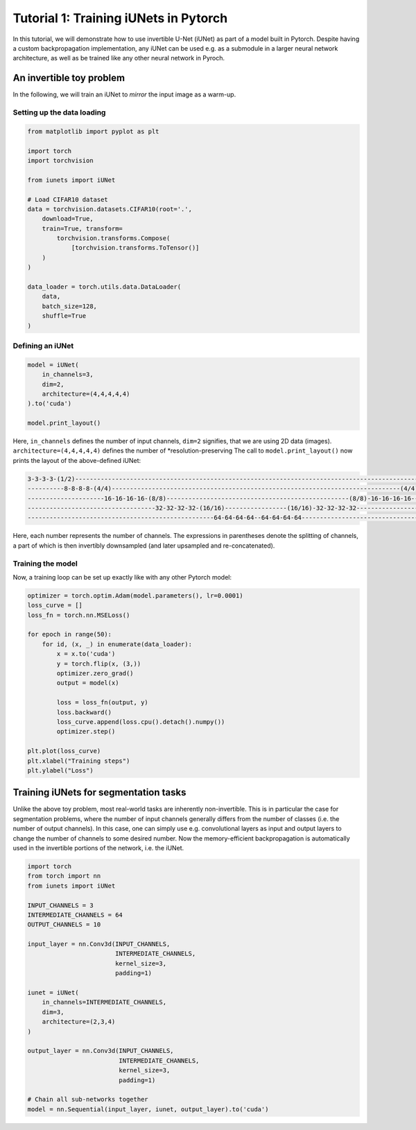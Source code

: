 ======================================
Tutorial 1: Training iUNets in Pytorch
======================================

In this tutorial, we will demonstrate how to use invertible U-Net (iUNet) as
part of a model built in Pytorch. Despite having a custom backpropagation
implementation, any iUNet can be used e.g. as a submodule in a larger neural
network architecture, as well as be trained like any other neural network in
Pyroch.

An invertible toy problem
-------------------------

In the following, we will train an iUNet to *mirror* the input image as a
warm-up.

Setting up the data loading
~~~~~~~~~~~~~~~~~~~~~~~~~~~

.. code:: python

    from matplotlib import pyplot as plt

    import torch
    import torchvision

    from iunets import iUNet

    # Load CIFAR10 dataset
    data = torchvision.datasets.CIFAR10(root='.',
        download=True,
        train=True, transform=
            torchvision.transforms.Compose(
                [torchvision.transforms.ToTensor()]
        )
    )

    data_loader = torch.utils.data.DataLoader(
        data,
        batch_size=128,
        shuffle=True
    )

Defining an iUNet
~~~~~~~~~~~~~~~~~

.. code:: python

    model = iUNet(
        in_channels=3,
        dim=2,
        architecture=(4,4,4,4,4)
    ).to('cuda')

    model.print_layout()

Here, ``in_channels`` defines the number of input channels, ``dim=2`` signifies,
that we are using 2D data (images). ``architecture=(4,4,4,4,4)`` defines the
number of *resolution-preserving
The call to ``model.print_layout()`` now prints the layout of the above-defined
iUNet:

.. code:: text

    3-3-3-3-(1/2)----------------------------------------------------------------------------------------------------(1/2)-3-3-3-3
    ----------8-8-8-8-(4/4)-------------------------------------------------------------------------------(4/4)-8-8-8-8-----------
    ---------------------16-16-16-16-(8/8)--------------------------------------------------(8/8)-16-16-16-16---------------------
    -----------------------------------32-32-32-32-(16/16)-----------------(16/16)-32-32-32-32------------------------------------
    ---------------------------------------------------64-64-64-64--64-64-64-64---------------------------------------------------

Here, each number represents the number of channels. The expressions in
parentheses denote the splitting of channels, a part of which is then
invertibly downsampled (and later upsampled and re-concatenated).

Training the model
~~~~~~~~~~~~~~~~~~

Now, a training loop can be set up exactly like with any other Pytorch model:

.. code:: python

    optimizer = torch.optim.Adam(model.parameters(), lr=0.0001)
    loss_curve = []
    loss_fn = torch.nn.MSELoss()

    for epoch in range(50):
        for id, (x, _) in enumerate(data_loader):
            x = x.to('cuda')
            y = torch.flip(x, (3,))
            optimizer.zero_grad()
            output = model(x)

            loss = loss_fn(output, y)
            loss.backward()
            loss_curve.append(loss.cpu().detach().numpy())
            optimizer.step()

    plt.plot(loss_curve)
    plt.xlabel("Training steps")
    plt.ylabel("Loss")

Training iUNets for segmentation tasks
--------------------------------------

Unlike the above toy problem, most real-world tasks are inherently
non-invertible. This is in particular the case for segmentation problems,
where the number of input channels generally differs from the number of
classes (i.e. the number of output channels). In this case, one can simply use
e.g. convolutional layers as input and output layers to change the number of
channels to some desired number. Now the memory-efficient backpropagation is
automatically used in the invertible portions of the network, i.e. the iUNet.

.. code:: python

    import torch
    from torch import nn
    from iunets import iUNet

    INPUT_CHANNELS = 3
    INTERMEDIATE_CHANNELS = 64
    OUTPUT_CHANNELS = 10

    input_layer = nn.Conv3d(INPUT_CHANNELS,
                            INTERMEDIATE_CHANNELS,
                            kernel_size=3,
                            padding=1)

    iunet = iUNet(
        in_channels=INTERMEDIATE_CHANNELS,
        dim=3,
        architecture=(2,3,4)
    )

    output_layer = nn.Conv3d(INPUT_CHANNELS,
                             INTERMEDIATE_CHANNELS,
                             kernel_size=3,
                             padding=1)

    # Chain all sub-networks together
    model = nn.Sequential(input_layer, iunet, output_layer).to('cuda')

